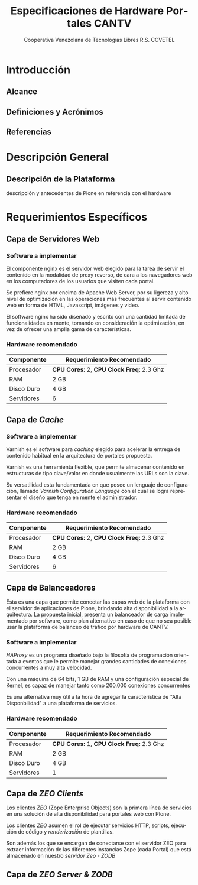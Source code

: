 #+TITLE: Especificaciones de Hardware Portales CANTV
#+AUTHOR:    Cooperativa Venezolana de Tecnologías Libres R.S. COVETEL
#+EMAIL:     info@covetel.com.ve
#+DATE:      
#+DESCRIPTION: Documento de especificaciones de requerimientos de hardware para el proyecto portales de CANTV
#+KEYWORDS: covetel cantv portales
#+LaTeX_CLASS: covetel
#+LaTeX_CLASS_OPTIONS: [11pt,letterpaper,oneside,spanish]
#+LANGUAGE:  es
#+OPTIONS:   H:3 num:t toc:3 \n:nil @:t ::t |:t ^:t -:t f:t *:t <:t
#+OPTIONS:   TeX:t LaTeX:t skip:nil d:nil todo:t pri:nil tags:not-in-toc
#+EXPORT_SELECT_TAGS: export
#+EXPORT_EXCLUDE_TAGS: noexport
#+LINK_UP:   
#+LINK_HOME:
#+LATEX_HEADER: \usepackage{array}
#+LATEX_HEADER: \input{titulo-especificaciones-hardware.tex}

* Introducción

** Alcance
** Definiciones y Acrónimos
** Referencias


* Descripción General

** Descripción de la Plataforma
descripción y antecedentes de Plone en referencia con el hardware


* Requerimientos Específicos

** Capa de Servidores Web

*** Software a implementar

El componente nginx es el servidor web elegido para la tarea de servir
el contenido en la modalidad de proxy reverso, de cara a los
navegadores web en los computadores de los usuarios que visiten cada
portal.

Se prefiere nginx por encima de Apache Web Server, por su ligereza y
alto nivel de optimización en las operaciones más frecuentes al servir
contenido web en forma de HTML, Javascript, imágenes y video.

El software nginx ha sido diseñado y escrito con una cantidad limitada
de funcionalidades en mente, tomando en consideración la optimización,
en vez de ofrecer una amplia gama de características.

*** Hardware recomendado

#+CAPTION: Recomendaciones de Hardware Capa Servidores Web
#+LABEL: tbl:tabla_webserver
#+ATTR_LaTeX: longtable align=|l|l|

|--------------+-------------------------------------------|
| *Componente* | *Requerimiento Recomendado*               |
|--------------+-------------------------------------------|
| Procesador   | *CPU Cores:* 2, *CPU Clock Freq:* 2.3 Ghz |
|--------------+-------------------------------------------|
| RAM          | 2 GB                                      |
|--------------+-------------------------------------------|
| Disco Duro   | 4 GB                                      |
|--------------+-------------------------------------------|
| Servidores   | 6                                         |
|--------------+-------------------------------------------|


** Capa de /Cache/

*** Software a implementar

Varnish es el software para /caching/ elegido para acelerar la entrega
de contenido habitual en la arquitectura de portales propuesta.

Varnish es una herramienta flexible, que permite almacenar contenido
en estructuras de tipo clave/valor en donde usualmente las URLs son la
clave.

Su versatilidad esta fundamentada en que posee un lenguaje de
configuración, llamado /Varnish Configuration Language/ con el cual se
logra representar el diseño que tenga en mente el administrador.

*** Hardware recomendado

#+CAPTION: Recomendaciones de Hardware Capa Cache
#+LABEL: tbl:tabla_cache
#+ATTR_LaTeX: longtable align=|l|l|


|--------------+-------------------------------------------|
| *Componente* | *Requerimiento Recomendado*               |
|--------------+-------------------------------------------|
| Procesador   | *CPU Cores:* 2, *CPU Clock Freq:* 2.3 Ghz |
|--------------+-------------------------------------------|
| RAM          | 2 GB                                      |
|--------------+-------------------------------------------|
| Disco Duro   | 4 GB                                      |
|--------------+-------------------------------------------|
| Servidores   | 6                                         |
|--------------+-------------------------------------------|


** Capa de Balanceadores

Esta es una capa que permite conectar las capas web de la plataforma
con el servidor de aplicaciones de Plone, brindando alta
disponibilidad a la arquitectura. La propuesta inicial, presenta un
balanceador de carga implementado por software, como plan alternativo
en caso de que no sea posible usar la plataforma de balanceo de
tráfico por hardware de CANTV.

*** Software a implementar

/HAProxy/ es un programa diseñado bajo la filosofía de programación
orientada a eventos que le permite manejar grandes cantidades de
conexiones concurrentes a muy alta velocidad.

Con una máquina de 64 bits, 1 GB de RAM y una configuración especial
de Kernel, es capaz de manejar tanto como 200.000 conexiones
concurrentes

Es una alternativa muy útil a la hora de agregar la característica de
"Alta Disponbilidad" a una plataforma de servicios.

*** Hardware recomendado

#+CAPTION: Recomendaciones de Hardware Capa Balanceador
#+LABEL: tbl:tabla_balanceador
#+ATTR_LaTeX: longtable align=|l|l|


|--------------+-------------------------------------------|
| *Componente* | *Requerimiento Recomendado*               |
|--------------+-------------------------------------------|
| Procesador   | *CPU Cores:* 1, *CPU Clock Freq:* 2.3 Ghz |
|--------------+-------------------------------------------|
| RAM          | 2 GB                                      |
|--------------+-------------------------------------------|
| Disco Duro   | 4 GB                                      |
|--------------+-------------------------------------------|
| Servidores   | 1                                         |
|--------------+-------------------------------------------|



** Capa de /ZEO Clients/ 

Los clientes /ZEO/ (Zope Enterprise Objects) son la primera línea de
servicios en una solución de alta disponibilidad para portales web con
Plone.

Los clientes /ZEO/ asumen el rol de ejecutar servicios HTTP, scripts,
ejecución de código y /renderización/ de plantillas.

Son además los que se encargan de conectarse con el servidor ZEO para
extraer información de las diferentes instancias Zope (cada Portal)
que está almacenado en nuestro /servidor Zeo - ZODB/

** Capa de /ZEO Server & ZODB/

